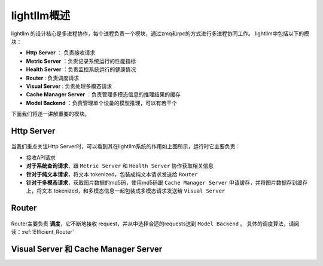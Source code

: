 lightllm概述
==========================

lightllm 的设计核心是多进程协作，每个进程负责一个模块，通过zmq和rpc的方式进行多进程协同工作。
lightllm中包括以下的模块：

* **Http Server** ： 负责接收请求
* **Metric Server** ：负责记录系统运行的性能指标
* **Health Server** ：负责监控系统运行的健康情况
* **Router** : 负责调度请求
* **Visual Server** : 负责处理多模态请求
* **Cache Manager Server** ：负责管理多模态信息的推理结果的缓存
* **Model Backend** ：负责管理单个设备的模型推理，可以有若干个

下面我们将逐一讲解重要的模块。

Http Server
-----------------------

.. figure:: ../assets/lightllm/HttpServer.png
  :width: 100%
  :align: center
  :alt: HttpServer
  :class: no-scaled-link

当我们重点关注Http Server时，可以看到其在lightllm系统的作用如上图所示，运行时它主要负责：

* 接收API请求
* **对于系统查询请求**，跟 ``Metric Server`` 和 ``Health Server`` 协作获取相关信息
* **针对于纯文本请求**，将文本 tokenized，包装成纯文本请求发送给 ``Router``
* **针对于多模态请求**，获取图片数据的md5码，使用md5码跟 ``Cache Manager Server`` 申请缓存，并将图片数据存到缓存上，将文本 tokenized，和多模态信息一起包装成多模态请求发送给 ``Visual Server``

Router
----------------

.. figure:: ../assets/lightllm/Router.png
  :width: 100%
  :align: center
  :alt: Router
  :class: no-scaled-link

Router主要负责 **调度**，它不断地接收 request，并从中选择合适的requests送到 ``Model Backend`` 。
具体的调度算法，请阅读：:ref:`Efficient_Router`

Visual Server 和 Cache Manager Server
----------------------------------------



